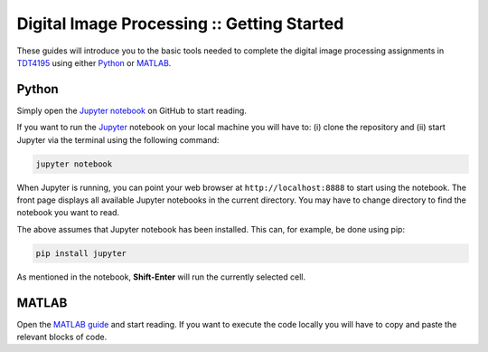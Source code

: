 ===========================================
Digital Image Processing :: Getting Started
===========================================

These guides will introduce you to the basic tools needed to complete the digital image processing assignments in `TDT4195`_ using either `Python`_ or `MATLAB`_.

Python
======

Simply open the `Jupyter notebook`_ on GitHub to start reading.

If you want to run the `Jupyter`_ notebook on your local machine you will have to: (i) clone the repository and (ii) start Jupyter via the terminal using the following command:

.. code-block:: bash

  jupyter notebook

When Jupyter is running, you can point your web browser at ``http://localhost:8888`` to start using the notebook. The front page displays all available Jupyter notebooks in the current directory. You may have to change directory to find the notebook you want to read.

The above assumes that Jupyter notebook has been installed. This can, for example, be done using pip:

.. code-block:: bash

  pip install jupyter

As mentioned in the notebook, **Shift-Enter** will run the currently selected cell.


MATLAB
======

Open the `MATLAB guide`_ and start reading. If you want to execute the code locally you will have to copy and paste the relevant blocks of code.


.. Links

.. _TDT4195: https://www.ntnu.edu/studies/courses/TDT4195/
.. _Python: https://www.python.org/
.. _MATLAB: https://www.mathworks.com
.. _Jupyter notebook: ./getting-started-python.ipynb
.. _Jupyter: https://jupyter.org/
.. _MATLAB guide: ./getting-started-matlab.rst
